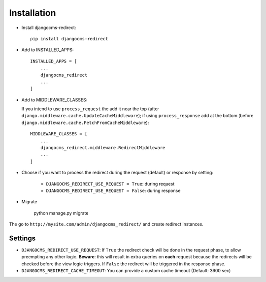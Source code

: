 ============
Installation
============

* Install djangocms-redirect::

    pip install djangocms-redirect

* Add to INSTALLED_APPS::

    INSTALLED_APPS = [
        ...
        djangocms_redirect
        ...
    ]

* Add to MIDDLEWARE_CLASSES:

  If you intend to use ``process_request`` the add it near the top (after
  ``django.middleware.cache.UpdateCacheMiddleware``); if using ``process_response`` add at the
  bottom (before ``django.middleware.cache.FetchFromCacheMiddleware``)::

    MIDDLEWARE_CLASSES = [
        ...
        djangocms_redirect.middleware.RedirectMiddleware
        ...
    ]


* Choose if you want to process the redirect during the request (default) or response by setting:

    * ``DJANGOCMS_REDIRECT_USE_REQUEST = True``: during request
    * ``DJANGOCMS_REDIRECT_USE_REQUEST = False``: during response

* Migrate

    python manage.py migrate

The go to ``http://mysite.com/admin/djangocms_redirect/`` and create redirect instances.


Settings
========

* ``DJANGOCMS_REDIRECT_USE_REQUEST``: If ``True`` the redirect check will be done in the request phase, to allow preempting any other logic. **Beware**: this will result in extra queries on **each** request because the redirects will be checked before the view logic triggers. If ``False`` the redirect will be triggered in the response phase.
* ``DJANGOCMS_REDIRECT_CACHE_TIMEOUT``: You can provide a custom cache timeout (Default: 3600 sec)

